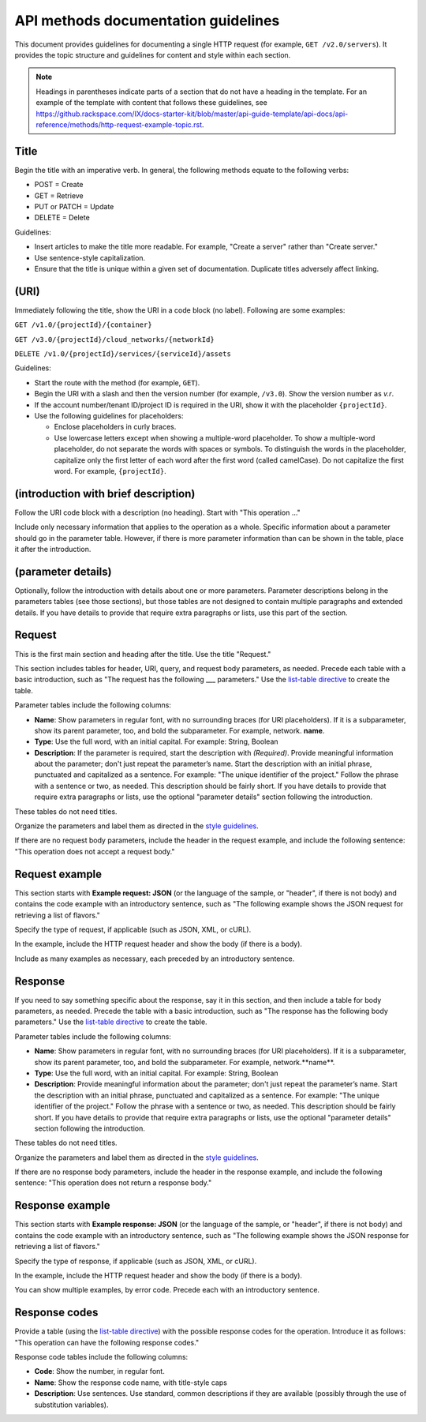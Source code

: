 API methods documentation guidelines
~~~~~~~~~~~~~~~~~~~~~~~~~~~~~~~~~~~~~

.. COMMENT:  Discard this file once you have used these guidelines to create
   a few method files for your product.


This document provides guidelines for documenting a single HTTP
request (for example, ``GET /v2.0/servers``). It provides the topic
structure and guidelines for content and style within each section.

.. note::

     Headings in parentheses indicate parts of a section that do not have a
     heading in the template. For an example of the template with content that
     follows these guidelines, see
     https://github.rackspace.com/IX/docs-starter-kit/blob/master/api-guide-template/api-docs/api-reference/methods/http-request-example-topic.rst.

Title
-----

Begin the title with an imperative verb. In general, the following methods
equate to the following verbs:

- POST = Create
- GET = Retrieve
- PUT or PATCH = Update
- DELETE = Delete

Guidelines:

- Insert articles to make the title more readable. For example, "Create a
  server" rather than "Create server."
- Use sentence-style capitalization.
- Ensure that the title is unique within a given set of documentation.
  Duplicate titles adversely affect linking.

(URI)
-------

Immediately following the title, show the URI in a code block (no label).
Following are some examples:

``GET /v1.0/{projectId}/{container}``

``GET /v3.0/{projectId}/cloud_networks/{networkId}``

``DELETE /v1.0/{projectId}/services/{serviceId}/assets``

Guidelines:

- Start the route with the method (for example, ``GET``).
- Begin the URI with a slash and then the version number (for example,
  ``/v3.0``). Show the version number as *v.r*.
- If the account number/tenant ID/project ID is required in the URI, show it
  with the placeholder ``{projectId}``.
- Use the following guidelines for placeholders:

  - Enclose placeholders in curly braces.
  - Use lowercase letters except when showing a multiple-word placeholder. To
    show a multiple-word placeholder, do not separate the words with spaces or
    symbols. To distinguish the words in the placeholder, capitalize only the
    first letter of each word after the first word (called camelCase). Do not
    capitalize the first word. For example, ``{projectId}``.

(introduction with brief description)
-------------------------------------

Follow the URI code block with a description (no heading). Start with "This
operation …"

Include only necessary information that applies to the operation as a whole.
Specific information about a parameter should go in the parameter table.
However, if there is more parameter information than can be shown in the
table, place it after the introduction.

(parameter details)
-------------------

Optionally, follow the introduction with details about one or more parameters.
Parameter descriptions belong in the parameters tables (see those sections),
but those tables are not designed to contain multiple paragraphs and extended
details. If you have details to provide that require extra paragraphs or
lists, use this part of the section.

Request
-------

This is the first main section and heading after the title. Use the title
"Request."

This section includes tables for header, URI, query, and request body
parameters, as needed. Precede each table with a basic introduction, such as
"The request has the following ___ parameters." Use the `list-table directive
<http://docutils.sourceforge.net/docs/ref/rst/directives.html#list-table>`_
to create the table.

Parameter tables include the following columns:

- **Name**: Show parameters in regular font, with no surrounding braces
  (for URI placeholders). If it is a subparameter, show its parent parameter,
  too, and bold the subparameter. For example, network. **name**.

- **Type**: Use the full word, with an initial capital. For example:
  String, Boolean

- **Description**: If the parameter is required, start the description with
  *(Required)*. Provide meaningful information about the parameter; don't
  just repeat the parameter’s name. Start the description with an initial
  phrase, punctuated and capitalized as a sentence. For example: "The unique
  identifier of the project." Follow the phrase with a sentence or two, as
  needed. This description should be fairly short. If you have details to
  provide that require extra paragraphs or lists, use the optional "parameter
  details" section following the introduction.

These tables do not need titles.

Organize the parameters and label them as directed in the `style guidelines`_.

If there are no request body parameters, include the header in the request
example, and include the following sentence:
"This operation does not accept a request body."

.. _style guidelines: https://github.com/rackerlabs/docs-rackspace/blob/master/
   doc/style-guide/m-z-style-guidelines.md#parameters

Request example
---------------

This section starts with **Example request: JSON**  (or the language of the
sample, or "header", if there is not body) and contains the code example with
an introductory sentence, such as
"The following example shows the JSON request for retrieving a list of
flavors."

Specify the type of request, if applicable (such as JSON, XML, or cURL).

In the example, include the HTTP request header and show the body (if there
is a body).

Include as many examples as necessary, each preceded by an introductory
sentence.

Response
--------

If you need to say something specific about the response, say it in this
section, and then include a table for body parameters, as needed. Precede the
table with a basic introduction, such as "The response has the following body
parameters." Use the `list-table directive
<http://docutils.sourceforge.net/docs/ref/rst/directives.html#list-table>`_
to create the table.

Parameter tables include the following columns:

- **Name**: Show parameters in regular font, with no surrounding braces
  (for URI placeholders). If it is a subparameter, show its parent parameter,
  too, and bold the subparameter. For example, network.**name**.

- **Type**: Use the full word, with an initial capital. For example: String,
  Boolean

- **Description**: Provide meaningful information about the parameter; don't
  just repeat the parameter’s name. Start the description with an initial
  phrase, punctuated and capitalized as a sentence. For example: "The unique
  identifier of the project." Follow the phrase with a sentence or two, as
  needed. This description should be fairly short. If you have details to
  provide that require extra paragraphs or lists, use the optional "parameter
  details" section following the introduction.

These tables do not need titles.

Organize the parameters and label them as directed in the `style guidelines`_.

If there are no response body parameters, include the header in the response
example, and include the following sentence:
"This operation does not return a response body."

Response example
----------------

This section starts with **Example response: JSON**  (or the language of the
sample, or "header", if there is not body) and contains the code example with
an introductory sentence, such as
"The following example shows the JSON response for retrieving a list of
flavors."

Specify the type of response, if applicable (such as JSON, XML, or cURL).

In the example, include the HTTP request header and show the body (if there is
a body).

You can show multiple examples, by error code. Precede each with an
introductory sentence.

Response codes
--------------

Provide a table (using the `list-table directive
<http://docutils.sourceforge.net/docs/ref/rst/directives.html#list-table>`_)
with the possible response codes for the operation. Introduce it as follows:
"This operation can have the following response codes."

Response code tables include the following columns:

- **Code**: Show the number, in regular font.
- **Name**: Show the response code name, with title-style caps
- **Description**: Use sentences. Use standard, common descriptions if they
  are available (possibly through the use of substitution variables).
